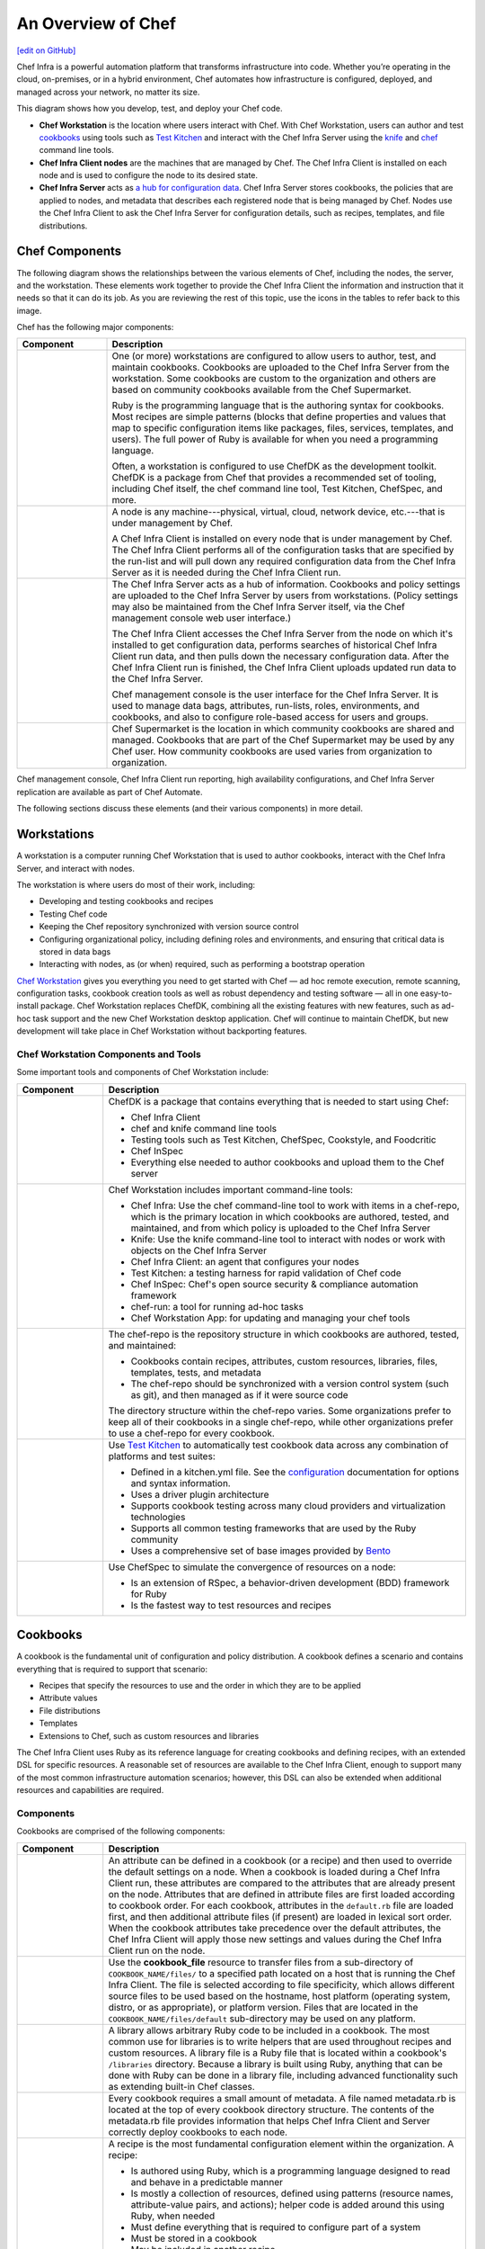 =====================================================
An Overview of Chef
=====================================================
`[edit on GitHub] <https://github.com/chef/chef-web-docs/blob/master/chef_master/source/chef_overview.rst>`__

.. tag chef

Chef Infra is a powerful automation platform that transforms infrastructure into code. Whether you’re operating in the cloud, on-premises, or in a hybrid environment, Chef automates how infrastructure is configured, deployed, and managed across your network, no matter its size.

This diagram shows how you develop, test, and deploy your Chef code.

.. image:: ../../images/start_chef.svg
   :width: 700px
   :align: center

.. end_tag

* **Chef Workstation** is the location where users interact with Chef. With Chef Workstation, users can author and test `cookbooks </cookbooks.html>`__ using tools such as `Test Kitchen </kitchen.html>`__ and interact with the Chef Infra Server using the `knife </knife.html>`__ and `chef </ctl_chef.html>`__ command line tools.
* **Chef Infra Client nodes** are the machines that are managed by Chef. The Chef Infra Client is installed on each node and is used to configure the node to its desired state.
* **Chef Infra Server** acts as `a hub for configuration data </server_components.html>`__. Chef Infra Server stores cookbooks, the policies that are applied to nodes, and metadata that describes each registered node that is being managed by Chef. Nodes use the Chef Infra Client to ask the Chef Infra Server for configuration details, such as recipes, templates, and file distributions.

Chef Components
=====================================================
The following diagram shows the relationships between the various elements of Chef, including the nodes, the server, and the workstation. These elements work together to provide the Chef Infra Client the information and instruction that it needs so that it can do its job. As you are reviewing the rest of this topic, use the icons in the tables to refer back to this image.

.. image:: ../../images/chef_overview.svg
   :width: 600px
   :align: center

Chef has the following major components:

.. list-table::
   :widths: 100 400
   :header-rows: 1

   * - Component
     - Description
   * - .. image:: ../../images/icon_workstation.svg
          :width: 100px
          :align: center

       .. image:: ../../images/icon_cookbook.svg
          :width: 100px
          :align: center

       .. image:: ../../images/icon_ruby.svg
          :width: 100px
          :align: center

     - One (or more) workstations are configured to allow users to author, test, and maintain cookbooks. Cookbooks are uploaded to the Chef Infra Server from the workstation. Some cookbooks are custom to the organization and others are based on community cookbooks available from the Chef Supermarket.

       Ruby is the programming language that is the authoring syntax for cookbooks. Most recipes are simple patterns (blocks that define properties and values that map to specific configuration items like packages, files, services, templates, and users). The full power of Ruby is available for when you need a programming language.

       Often, a workstation is configured to use ChefDK as the development toolkit. ChefDK is a package from Chef that provides a recommended set of tooling, including Chef itself, the chef command line tool, Test Kitchen, ChefSpec, and more.

   * - .. image:: ../../images/icon_node.svg
          :width: 100px
          :align: center

       .. image:: ../../images/icon_chef_client.svg
          :width: 100px
          :align: center

     - .. tag node

       A node is any machine---physical, virtual, cloud, network device, etc.---that is under management by Chef.

       .. end_tag

       A Chef Infra Client is installed on every node that is under management by Chef. The Chef Infra Client performs all of the configuration tasks that are specified by the run-list and will pull down any required configuration data from the Chef Infra Server as it is needed during the Chef Infra Client run.
   * - .. image:: ../../images/icon_chef_server.svg
          :width: 100px
          :align: center

     - The Chef Infra Server acts as a hub of information. Cookbooks and policy settings are uploaded to the Chef Infra Server by users from workstations. (Policy settings may also be maintained from the Chef Infra Server itself, via the Chef management console web user interface.)

       The Chef Infra Client accesses the Chef Infra Server from the node on which it's installed to get configuration data, performs searches of historical Chef Infra Client run data, and then pulls down the necessary configuration data. After the Chef Infra Client run is finished, the Chef Infra Client uploads updated run data to the Chef Infra Server.

       Chef management console is the user interface for the Chef Infra Server. It is used to manage data bags, attributes, run-lists, roles, environments, and cookbooks, and also to configure role-based access for users and groups.
   * - .. image:: ../../images/icon_chef_supermarket.svg
          :width: 100px
          :align: center

     - Chef Supermarket is the location in which community cookbooks are shared and managed. Cookbooks that are part of the Chef Supermarket may be used by any Chef user. How community cookbooks are used varies from organization to organization.

Chef management console, Chef Infra Client run reporting, high availability configurations, and Chef Infra Server replication are available as part of Chef Automate.

The following sections discuss these elements (and their various components) in more detail.

Workstations
=====================================================
.. tag workstation_summary

A workstation is a computer running Chef Workstation that is used to author cookbooks, interact with the Chef Infra Server, and interact with nodes.

The workstation is where users do most of their work, including:

* Developing and testing cookbooks and recipes
* Testing Chef code
* Keeping the Chef repository synchronized with version source control
* Configuring organizational policy, including defining roles and environments, and ensuring that critical data is stored in data bags
* Interacting with nodes, as (or when) required, such as performing a bootstrap operation

.. end_tag

`Chef Workstation <https://downloads.chef.io/chef-workstation/>`__ gives you everything you need to get started with Chef — ad hoc remote execution, remote scanning, configuration tasks, cookbook creation tools as well as robust dependency and testing software — all in one easy-to-install package. Chef Workstation replaces ChefDK, combining all the existing features with new features, such as ad-hoc task support and the new Chef Workstation desktop application. Chef will continue to maintain ChefDK, but new development will take place in Chef Workstation without backporting features.

Chef Workstation Components and Tools
-----------------------------------------------------
Some important tools and components of Chef Workstation include:

.. list-table::
   :widths: 100 420
   :header-rows: 1

   * - Component
     - Description
   * - .. image:: ../../images/icon_devkit.svg
          :width: 100px
          :align: center

     - .. tag chef_dk

       ChefDK is a package that contains everything that is needed to start using Chef:

       * Chef Infra Client
       * chef and knife command line tools
       * Testing tools such as Test Kitchen, ChefSpec, Cookstyle, and Foodcritic
       * Chef InSpec
       * Everything else needed to author cookbooks and upload them to the Chef server

       .. end_tag

   * - .. image:: ../../images/icon_ctl_chef.svg
          :width: 100px
          :align: center

       .. image:: ../../images/icon_ctl_knife.svg
          :width: 100px
          :align: center

     - Chef Workstation includes important command-line tools:

       * Chef Infra: Use the chef command-line tool to work with items in a chef-repo, which is the primary location in which cookbooks are authored, tested, and maintained, and from which policy is uploaded to the Chef Infra Server
       * Knife: Use the knife command-line tool to interact with nodes or work with objects on the Chef Infra Server
       * Chef Infra Client: an agent that configures your nodes
       * Test Kitchen: a testing harness for rapid validation of Chef code
       * Chef InSpec: Chef's open source security & compliance automation framework
       * chef-run: a tool for running ad-hoc tasks
       * Chef Workstation App: for updating and managing your chef tools

   * - .. image:: ../../images/icon_repository.svg
          :width: 100px
          :align: center

     - .. tag chef_repo_summary

       The chef-repo is the repository structure in which cookbooks are authored, tested, and maintained:

       * Cookbooks contain recipes, attributes, custom resources, libraries, files, templates, tests, and metadata
       * The chef-repo should be synchronized with a version control system (such as git), and then managed as if it were source code

       .. end_tag

       .. tag chef_repo_structure

       The directory structure within the chef-repo varies. Some organizations prefer to keep all of their cookbooks in a single chef-repo, while other organizations prefer to use a chef-repo for every cookbook.

       .. end_tag

   * - .. image:: ../../images/icon_kitchen.svg
          :width: 100px
          :align: center

     - .. tag test_kitchen

       Use `Test Kitchen <https://kitchen.ci/>`_  to automatically test cookbook data across any combination of platforms and test suites:

       * Defined in a kitchen.yml file. See the `configuration </config_yml_kitchen.html>`_ documentation for options and syntax information.
       * Uses a driver plugin architecture
       * Supports cookbook testing across many cloud providers and virtualization technologies
       * Supports all common testing frameworks that are used by the Ruby community
       * Uses a comprehensive set of base images provided by `Bento <https://github.com/chef/bento>`_

       .. end_tag

   * - .. image:: ../../images/icon_chefspec.svg
          :width: 100px
          :align: center

     - .. tag chefspec_summary

       Use ChefSpec to simulate the convergence of resources on a node:

       * Is an extension of RSpec, a behavior-driven development (BDD) framework for Ruby
       * Is the fastest way to test resources and recipes

       .. end_tag

Cookbooks
=====================================================
.. tag cookbooks_summary

A cookbook is the fundamental unit of configuration and policy distribution. A cookbook defines a scenario and contains everything that is required to support that scenario:

* Recipes that specify the resources to use and the order in which they are to be applied
* Attribute values
* File distributions
* Templates
* Extensions to Chef, such as custom resources and libraries

.. end_tag

The Chef Infra Client uses Ruby as its reference language for creating cookbooks and defining recipes, with an extended DSL for specific resources. A reasonable set of resources are available to the Chef Infra Client, enough to support many of the most common infrastructure automation scenarios; however, this DSL can also be extended when additional resources and capabilities are required.

Components
-----------------------------------------------------
Cookbooks are comprised of the following components:

.. list-table::
   :widths: 100 420
   :header-rows: 1

   * - Component
     - Description
   * - .. image:: ../../images/icon_cookbook_attributes.svg
          :width: 100px
          :align: center

     - .. tag cookbooks_attribute

       An attribute can be defined in a cookbook (or a recipe) and then used to override the default settings on a node. When a cookbook is loaded during a Chef Infra Client run, these attributes are compared to the attributes that are already present on the node. Attributes that are defined in attribute files are first loaded according to cookbook order. For each cookbook, attributes in the ``default.rb`` file are loaded first, and then additional attribute files (if present) are loaded in lexical sort order. When the cookbook attributes take precedence over the default attributes, the Chef Infra Client will apply those new settings and values during the Chef Infra Client run on the node.

       .. end_tag

   * - .. image:: ../../images/icon_cookbook_files.svg
          :width: 100px
          :align: center

     - .. tag resource_cookbook_file_summary

       Use the **cookbook_file** resource to transfer files from a sub-directory of ``COOKBOOK_NAME/files/`` to a specified path located on a host that is running the Chef Infra Client. The file is selected according to file specificity, which allows different source files to be used based on the hostname, host platform (operating system, distro, or as appropriate), or platform version. Files that are located in the ``COOKBOOK_NAME/files/default`` sub-directory may be used on any platform.

       .. end_tag

   * - .. image:: ../../images/icon_cookbook_libraries.svg
          :width: 100px
          :align: center

     - .. tag libraries_summary

       A library allows arbitrary Ruby code to be included in a cookbook. The most common use for libraries is to write helpers that are used throughout recipes and custom resources. A library file is a Ruby file that is located within a cookbook's ``/libraries`` directory. Because a library is built using Ruby, anything that can be done with Ruby can be done in a library file, including advanced functionality such as extending built-in Chef classes.

       .. end_tag

   * - .. image:: ../../images/icon_cookbook_metadata.svg
          :width: 100px
          :align: center

     - .. tag cookbooks_metadata

       Every cookbook requires a small amount of metadata. A file named metadata.rb is located at the top of every cookbook directory structure. The contents of the metadata.rb file provides information that helps Chef Infra Client and Server correctly deploy cookbooks to each node.

       .. end_tag

   * - .. image:: ../../images/icon_cookbook_recipes.svg
          :width: 100px
          :align: center

       .. image:: ../../images/icon_recipe_dsl.svg
          :width: 100px
          :align: center

     - .. tag cookbooks_recipe

       A recipe is the most fundamental configuration element within the organization. A recipe:

       * Is authored using Ruby, which is a programming language designed to read and behave in a predictable manner
       * Is mostly a collection of resources, defined using patterns (resource names, attribute-value pairs, and actions); helper code is added around this using Ruby, when needed
       * Must define everything that is required to configure part of a system
       * Must be stored in a cookbook
       * May be included in another recipe
       * May use the results of a search query and read the contents of a data bag (including an encrypted data bag)
       * May have a dependency on one (or more) recipes
       * Must be added to a run-list before it can be used by the Chef Infra Client
       * Is always executed in the same order as listed in a run-list

       .. end_tag

       The Chef Infra Client will run a recipe only when asked. When the Chef Infra Client runs the same recipe more than once, the results will be the same system state each time. When a recipe is run against a system, but nothing has changed on either the system or in the recipe, the Chef Infra Client won't change anything.

       .. tag dsl_recipe_summary

       The Recipe DSL is a Ruby DSL that is primarily used to declare resources from within a recipe. The Recipe DSL also helps ensure that recipes interact with nodes (and node properties) in the desired manner. Most of the methods in the Recipe DSL are used to find a specific parameter and then tell the Chef Infra Client what action(s) to take, based on whether that parameter is present on a node.

       .. end_tag

   * - .. image:: ../../images/icon_cookbook_resources.svg
          :width: 100px
          :align: center

     - .. tag resources_common

       A resource is a statement of configuration policy that:

       * Describes the desired state for a configuration item
       * Declares the steps needed to bring that item to the desired state
       * Specifies a resource type---such as ``package``, ``template``, or ``service``
       * Lists additional details (also known as resource properties), as necessary
       * Are grouped into recipes, which describe working configurations

       .. end_tag

       Chef has `many built-in resources </resource_reference.html>`__ that cover all of the most common actions across all of the most common platforms. You can `build your own resources </custom_resources.html>`__ to handle any situation that isn't covered by a built-in resource.
   * - .. image:: ../../images/icon_cookbook_templates.svg
          :width: 100px
          :align: center

     - .. tag template

       A cookbook template is an Embedded Ruby (ERB) template that is used to dynamically generate static text files. Templates may contain Ruby expressions and statements, and are a great way to manage configuration files. Use the **template** resource to add cookbook templates to recipes; place the corresponding Embedded Ruby (ERB) template file in a cookbook's ``/templates`` directory.

       .. end_tag

   * - .. image:: ../../images/icon_cookbook_tests.svg
          :width: 100px
          :align: center

     - Testing cookbooks improves the quality of those cookbooks by ensuring they are doing what they are supposed to do and that they are authored in a consistent manner. Unit and integration testing validates the recipes in cookbooks. Syntax testing---often called linting---validates the quality of the code itself. The following tools are popular tools used for testing Chef recipes: Test Kitchen, ChefSpec, and Foodcritic.

Nodes
=====================================================
.. tag node

A node is any machine---physical, virtual, cloud, network device, etc.---that is under management by Chef.

.. end_tag

Node Types
-----------------------------------------------------
.. tag node_types

The types of nodes that can be managed by Chef include, but are not limited to, the following:

.. list-table::
   :widths: 100 420
   :header-rows: 1

   * - Node Type
     - Description
   * - .. image:: ../../images/icon_node_type_server.svg
          :width: 100px
          :align: center

     - A physical node is typically a server or a virtual machine, but it can be any active device attached to a network that is capable of sending, receiving, and forwarding information over a communications channel. In other words, a physical node is any active device attached to a network that can run a Chef Infra Client and also allow that Chef Infra Client to communicate with a Chef Infra Server.
   * - .. image:: ../../images/icon_node_type_cloud_public.svg
          :width: 100px
          :align: center

     - A cloud-based node is hosted in an external cloud-based service, such as Amazon Web Services (AWS), OpenStack, Rackspace, Google Compute Engine, or Microsoft Azure. Plugins are available for knife that provide support for external cloud-based services. knife can use these plugins to create instances on cloud-based services. Once created, the Chef Infra Client can be used to deploy, configure, and maintain those instances.
   * - .. image:: ../../images/icon_node_virtual_machine.svg
          :width: 100px
          :align: center

     - A virtual node is a machine that runs only as a software implementation, but otherwise behaves much like a physical machine.
   * - .. image:: ../../images/icon_node_type_network_device.svg
          :width: 100px
          :align: center

     - A network node is any networking device---a switch, a router---that is being managed by a Chef Infra Client, such as networking devices by Juniper Networks, Arista, Cisco, and F5. Use Chef to automate common network configurations, such as physical and logical Ethernet link properties and VLANs, on these devices.
   * - .. image:: ../../images/icon_node_type_container.svg
          :width: 100px
          :align: center

     - Containers are an approach to virtualization that allows a single operating system to host many working configurations, where each working configuration---a container---is assigned a single responsibility that is isolated from all other responsibilities. Containers are popular as a way to manage distributed and scalable applications and services.

.. end_tag

Chef on Nodes
-----------------------------------------------------
.. tag node_components

The key components of nodes that are under management by Chef include:

.. list-table::
   :widths: 100 420
   :header-rows: 1

   * - Component
     - Description
   * - .. image:: ../../images/icon_chef_client.svg
          :width: 100px
          :align: center

     - .. tag chef_client_summary

       A Chef Infra Client is an agent that runs locally on every node that is under management by Chef. When a Chef Infra Client is run, it will perform all of the steps that are required to bring the node into the expected state, including:

       * Registering and authenticating the node with the Chef server
       * Building the node object
       * Synchronizing cookbooks
       * Compiling the resource collection by loading each of the required cookbooks, including recipes, attributes, and all other dependencies
       * Taking the appropriate and required actions to configure the node
       * Looking for exceptions and notifications, handling each as required

       .. end_tag

       .. tag security_key_pairs_chef_client

       RSA public key-pairs are used to authenticate the Chef Infra Client with the Chef Infra Server every time a Chef Infra Client needs access to data that is stored on the Chef Infra Server. This prevents any node from accessing data that it shouldn't and it ensures that only nodes that are properly registered with the Chef Infra Server can be managed.

       .. end_tag

   * - .. image:: ../../images/icon_ohai.svg
          :width: 100px
          :align: center

     - .. tag ohai_summary

       Ohai is a tool that is used to collect system configuration data, which is provided to the Chef Infra Client for use within cookbooks. Ohai is run by the Chef Infra Client at the beginning of every Chef run to determine system state. Ohai includes many built-in plugins to detect common configuration details as well as a plugin model for writing custom plugins.

       The types of attributes Ohai collects include but are not limited to:

       * Operating System
       * Network
       * Memory
       * Disk
       * CPU
       * Kernel
       * Host names
       * Fully qualified domain names
       * Virtualization
       * Cloud provider metadata

       Attributes that are collected by Ohai are automatic level attributes, in that these attributes are used by the Chef Infra Client to ensure that these attributes remain unchanged after the Chef Infra Client is done configuring the node.

       .. end_tag

.. end_tag

The Chef Server
=====================================================
.. tag chef_server

The Chef Infra Server acts as a hub for configuration data. The Chef Infra Server stores cookbooks, the policies that are applied to nodes, and metadata that describes each registered node that is being managed by the Chef Infra Client. Nodes use the Chef Infra Client to ask the Chef Infra Server for configuration details, such as recipes, templates, and file distributions. The Chef Infra Client then does as much of the configuration work as possible on the nodes themselves (and not on the Chef Infra Server). This scalable approach distributes the configuration effort throughout the organization.

.. end_tag

.. list-table::
   :widths: 100 420
   :header-rows: 1

   * - Feature
     - Description
   * - .. image:: ../../images/icon_search.svg
          :width: 100px
          :align: center

     - .. tag search

       Search indexes allow queries to be made for any type of data that is indexed by the Chef Infra Server, including data bags (and data bag items), environments, nodes, and roles. A defined query syntax is used to support search patterns like exact, wildcard, range, and fuzzy. A search is a full-text query that can be done from several locations, including from within a recipe, by using the ``search`` subcommand in knife, the ``search`` method in the Recipe DSL, the search box in the Chef management console, and by using the ``/search`` or ``/search/INDEX`` endpoints in the Chef Infra Server API. The search engine is based on Apache Solr and is run from the Chef Infra Server.

       .. end_tag

   * - .. image:: ../../images/icon_manage.svg
          :width: 100px
          :align: center

     - .. tag chef_manager

       Chef management console is a web-based interface for the Chef Infra Server that provides users a way to manage the following objects:

       * Nodes
       * Cookbooks and recipes
       * Roles
       * Stores of JSON data (data bags), including encrypted data
       * Environments
       * Searching of indexed data
       * User accounts and user data for the individuals who have permission to log on to and access the Chef server

       .. end_tag

   * - .. image:: ../../images/icon_data_bags.svg
          :width: 100px
          :align: center

     - .. tag data_bag

       Data bags store global variables as JSON data. Data bags are indexed for searching and can be loaded by a cookbook or accessed during a search.

       .. end_tag

   * - .. image:: ../../images/icon_policy.svg
          :width: 100px
          :align: center

     - Policy defines how business and operational requirements, processes, and production workflows map to objects that are stored on the Chef Infra Server. Policy objects on the Chef Infra Server include roles, environments, and cookbook versions.

Policy
-----------------------------------------------------
.. tag policy_summary

Policy maps business and operational requirements, process, and workflow to settings and objects stored on the Chef Infra Server:

* Roles define server types, such as "web server" or "database server"
* Environments define process, such as "dev", "staging", or "production"
* Certain types of data---passwords, user account data, and other sensitive items---can be placed in data bags, which are located in a secure sub-area on the Chef Infra Server that can only be accessed by nodes that authenticate to the Chef Infra Server with the correct SSL certificates
* The cookbooks (and cookbook versions) in which organization-specific configuration policies are maintained

.. end_tag

Some important aspects of policy include:

.. list-table::
   :widths: 100 420
   :header-rows: 1

   * - Feature
     - Description
   * - .. image:: ../../images/icon_roles.svg
          :width: 100px
          :align: center

     - .. tag role

       A role is a way to define certain patterns and processes that exist across nodes in an organization as belonging to a single job function. Each role consists of zero (or more) attributes and a run-list. Each node can have zero (or more) roles assigned to it. When a role is run against a node, the configuration details of that node are compared against the attributes of the role, and then the contents of that role's run-list are applied to the node's configuration details. When a Chef Infra Client runs, it merges its own attributes and run-lists with those contained within each assigned role.

       .. end_tag

   * - .. image:: ../../images/icon_environments.svg
          :width: 100px
          :align: center

     - .. tag environment

       An environment is a way to map an organization's real-life workflow to what can be configured and managed when using Chef Infra Server. Every organization begins with a single environment called the ``_default`` environment, which cannot be modified (or deleted). Additional environments can be created to reflect each organization's patterns and workflow. For example, creating ``production``, ``staging``, ``testing``, and ``development`` environments. Generally, an environment is also associated with one (or more) cookbook versions.

       .. end_tag

   * - .. image:: ../../images/icon_cookbook_versions.svg
          :width: 100px
          :align: center

     - .. tag cookbooks_version

       A cookbook version represents a set of functionality that is different from the cookbook on which it is based. A version may exist for many reasons, such as ensuring the correct use of a third-party component, updating a bug fix, or adding an improvement. A cookbook version is defined using syntax and operators, may be associated with environments, cookbook metadata, and/or run-lists, and may be frozen (to prevent unwanted updates from being made).

       A cookbook version is maintained just like a cookbook, with regard to source control, uploading it to the Chef Infra Server, and how the Chef Infra Client applies that cookbook when configuring nodes.

       .. end_tag

   * - .. image:: ../../images/icon_run_lists.svg
          :width: 100px
          :align: center

     - .. tag node_run_list

       A run-list defines all of the information necessary for Chef to configure a node into the desired state. A run-list is:

       * An ordered list of roles and/or recipes that are run in the exact order defined in the run-list; if a recipe appears more than once in the run-list, the Chef Infra Client will not run it twice
       * Always specific to the node on which it runs; nodes may have a run-list that is identical to the run-list used by other nodes
       * Stored as part of the node object on the Chef server
       * Maintained using knife and then uploaded from the workstation to the Chef Infra Server, or maintained using Chef Automate

       .. end_tag

Conclusion
=====================================================
.. tag chef_about

Chef is a thin DSL (domain-specific language) built on top of Ruby. This approach allows Chef to provide just enough abstraction to make reasoning about your infrastructure easy. Chef includes a built-in taxonomy of all the basic resources one might configure on a system, plus a defined mechanism to extend that taxonomy using the full power of the Ruby language. Ruby was chosen because it provides the flexibility to use both the simple built-in taxonomy, as well as being able to handle any customization path your organization requires.

.. end_tag
